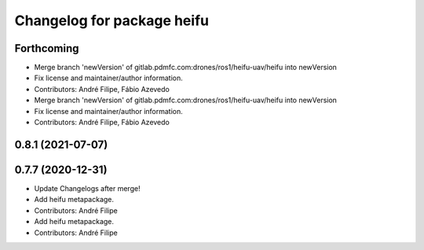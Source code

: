 ^^^^^^^^^^^^^^^^^^^^^^^^^^^
Changelog for package heifu
^^^^^^^^^^^^^^^^^^^^^^^^^^^

Forthcoming
-----------
* Merge branch 'newVersion' of gitlab.pdmfc.com:drones/ros1/heifu-uav/heifu into newVersion
* Fix license and maintainer/author information.
* Contributors: André Filipe, Fábio Azevedo

* Merge branch 'newVersion' of gitlab.pdmfc.com:drones/ros1/heifu-uav/heifu into newVersion
* Fix license and maintainer/author information.
* Contributors: André Filipe, Fábio Azevedo

0.8.1 (2021-07-07)
------------------

0.7.7 (2020-12-31)
------------------
* Update Changelogs after merge!
* Add heifu metapackage.
* Contributors: André Filipe

* Add heifu metapackage.
* Contributors: André Filipe
